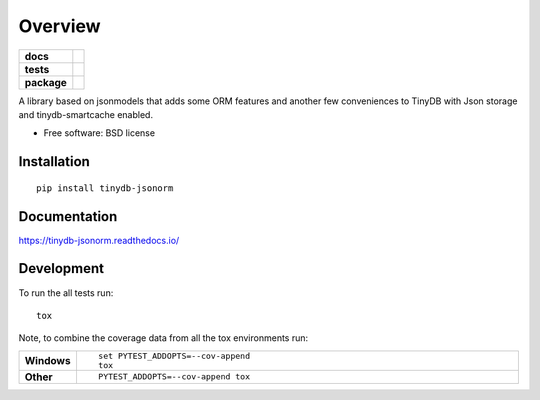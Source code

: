 ========
Overview
========

.. start-badges

.. list-table::
    :stub-columns: 1

    * - docs
      - |docs|
    * - tests
      - | |travis| |requires|
        | |coveralls| |codecov|
        | |landscape| |codacy| |codeclimate|
    * - package
      - |version| |downloads| |wheel| |supported-versions| |supported-implementations|

.. |docs| image:: https://readthedocs.org/projects/tinydb-jsonorm/badge/?style=flat
    :target: https://readthedocs.org/projects/tinydb-jsonorm
    :alt: Documentation Status

.. |travis| image:: https://travis-ci.org/abnerjacobsen/tinydb-jsonorm.svg?branch=master
    :alt: Travis-CI Build Status
    :target: https://travis-ci.org/abnerjacobsen/tinydb-jsonorm

.. |requires| image:: https://requires.io/github/abnerjacobsen/tinydb-jsonorm/requirements.svg?branch=master
    :alt: Requirements Status
    :target: https://requires.io/github/abnerjacobsen/tinydb-jsonorm/requirements/?branch=master

.. |coveralls| image:: https://coveralls.io/repos/abnerjacobsen/tinydb-jsonorm/badge.svg?branch=master&service=github
    :alt: Coverage Status
    :target: https://coveralls.io/r/abnerjacobsen/tinydb-jsonorm

.. |codecov| image:: https://codecov.io/github/abnerjacobsen/tinydb-jsonorm/coverage.svg?branch=master
    :alt: Coverage Status
    :target: https://codecov.io/github/abnerjacobsen/tinydb-jsonorm

.. |landscape| image:: https://landscape.io/github/abnerjacobsen/tinydb-jsonorm/master/landscape.svg?style=flat
    :target: https://landscape.io/github/abnerjacobsen/tinydb-jsonorm/master
    :alt: Code Quality Status

.. |codacy| image:: https://img.shields.io/codacy/82865c7a11ab4336815de7915178c486.svg?style=flat
    :target: https://www.codacy.com/app/abnerjacobsen/tinydb-jsonorm
    :alt: Codacy Code Quality Status

.. |codeclimate| image:: https://codeclimate.com/github/abnerjacobsen/tinydb-jsonorm/badges/gpa.svg
   :target: https://codeclimate.com/github/abnerjacobsen/tinydb-jsonorm
   :alt: CodeClimate Quality Status

.. |version| image:: https://img.shields.io/pypi/v/tinydb-jsonorm.svg?style=flat
    :alt: PyPI Package latest release
    :target: https://pypi.python.org/pypi/tinydb-jsonorm

.. |downloads| image:: https://img.shields.io/pypi/dm/tinydb-jsonorm.svg?style=flat
    :alt: PyPI Package monthly downloads
    :target: https://pypi.python.org/pypi/tinydb-jsonorm

.. |wheel| image:: https://img.shields.io/pypi/wheel/tinydb-jsonorm.svg?style=flat
    :alt: PyPI Wheel
    :target: https://pypi.python.org/pypi/tinydb-jsonorm

.. |supported-versions| image:: https://img.shields.io/pypi/pyversions/tinydb-jsonorm.svg?style=flat
    :alt: Supported versions
    :target: https://pypi.python.org/pypi/tinydb-jsonorm

.. |supported-implementations| image:: https://img.shields.io/pypi/implementation/tinydb-jsonorm.svg?style=flat
    :alt: Supported implementations
    :target: https://pypi.python.org/pypi/tinydb-jsonorm


.. end-badges

A library based on jsonmodels that adds some ORM features and another few conveniences to TinyDB with Json storage and
tinydb-smartcache enabled.

* Free software: BSD license

Installation
============

::

    pip install tinydb-jsonorm

Documentation
=============

https://tinydb-jsonorm.readthedocs.io/

Development
===========

To run the all tests run::

    tox

Note, to combine the coverage data from all the tox environments run:

.. list-table::
    :widths: 10 90
    :stub-columns: 1

    - - Windows
      - ::

            set PYTEST_ADDOPTS=--cov-append
            tox

    - - Other
      - ::

            PYTEST_ADDOPTS=--cov-append tox
